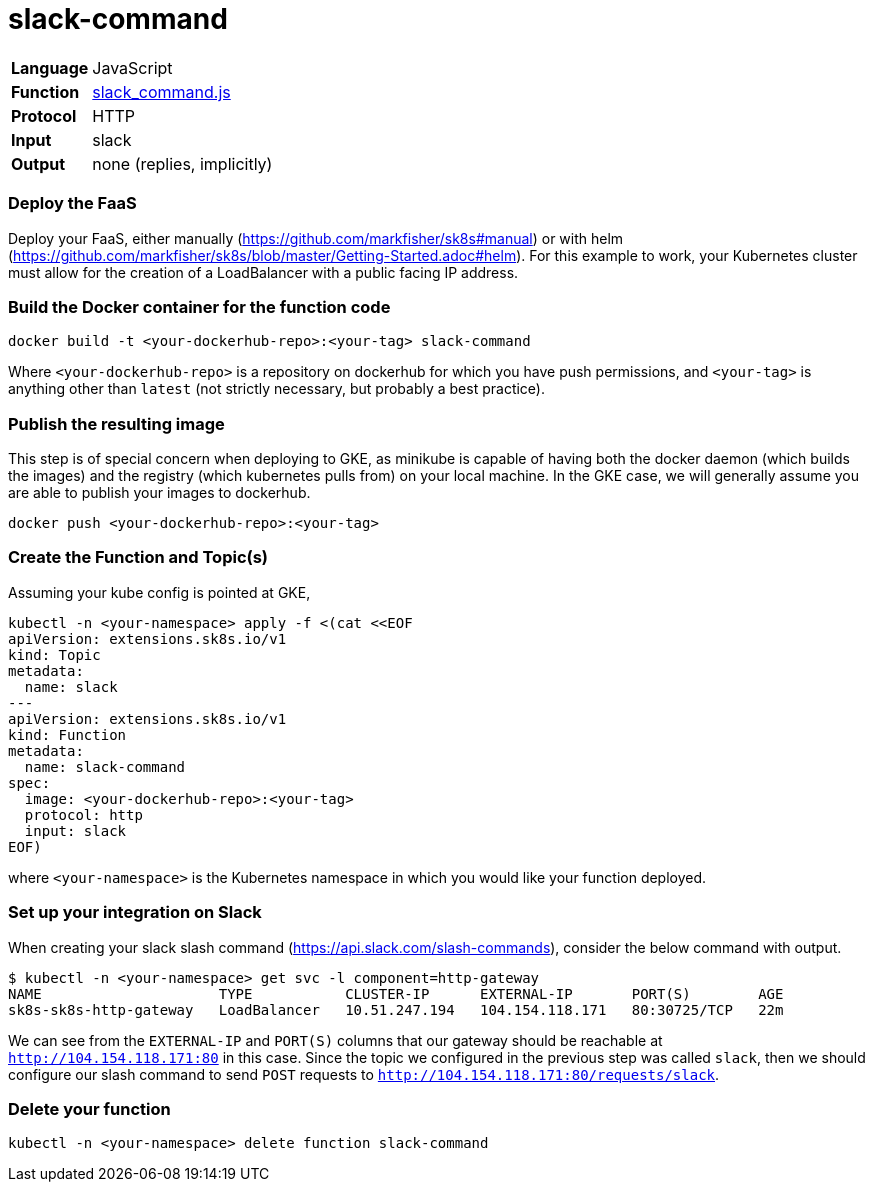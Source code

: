 = slack-command

[horizontal]
*Language*:: JavaScript
*Function*:: https://github.com/markfisher/sk8s/blob/master/samples/slack/slack-command/slack_command.js[slack_command.js]
*Protocol*:: HTTP
*Input*:: slack
*Output*:: none (replies, implicitly)

=== Deploy the FaaS

Deploy your FaaS, either manually (https://github.com/markfisher/sk8s#manual) or with helm
(https://github.com/markfisher/sk8s/blob/master/Getting-Started.adoc#helm). For this example to work, your Kubernetes cluster
must allow for the creation of a LoadBalancer with a public facing IP address.

=== Build the Docker container for the function code

```
docker build -t <your-dockerhub-repo>:<your-tag> slack-command
```

Where `<your-dockerhub-repo>` is a repository on dockerhub for which you have push permissions, and `<your-tag>`
is anything other than `latest` (not strictly necessary, but probably a best practice).

=== Publish the resulting image

This step is of special concern when deploying to GKE, as minikube is capable of having both the docker daemon
(which builds the images) and the registry (which kubernetes pulls from) on your local machine. In the GKE case,
we will generally assume you are able to publish your images to dockerhub.

```
docker push <your-dockerhub-repo>:<your-tag>
```

=== Create the Function and Topic(s)

Assuming your kube config is pointed at GKE,

```
kubectl -n <your-namespace> apply -f <(cat <<EOF
apiVersion: extensions.sk8s.io/v1
kind: Topic
metadata:
  name: slack
---
apiVersion: extensions.sk8s.io/v1
kind: Function
metadata:
  name: slack-command
spec:
  image: <your-dockerhub-repo>:<your-tag>
  protocol: http
  input: slack
EOF)
```

where `<your-namespace>` is the Kubernetes namespace in which you would like your function deployed.

=== Set up your integration on Slack

When creating your slack slash command (https://api.slack.com/slash-commands), consider the below command
with output.

```
$ kubectl -n <your-namespace> get svc -l component=http-gateway
NAME                     TYPE           CLUSTER-IP      EXTERNAL-IP       PORT(S)        AGE
sk8s-sk8s-http-gateway   LoadBalancer   10.51.247.194   104.154.118.171   80:30725/TCP   22m
```

We can see from the `EXTERNAL-IP` and `PORT(S)` columns that our gateway should be reachable at `http://104.154.118.171:80`
in this case. Since the topic we configured in the previous step was called `slack`, then we should configure our
slash command to send `POST` requests to `http://104.154.118.171:80/requests/slack`.

=== Delete your function

```
kubectl -n <your-namespace> delete function slack-command
```
